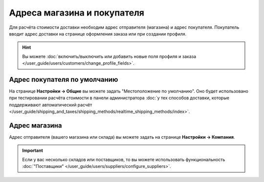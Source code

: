 ****************************
Адреса магазина и покупателя
****************************

Для расчёта стоимости доставки необходим адрес отправителя (магазина) и адрес покупателя. Покупатель вводит адрес доставки на странице оформления заказа или при создании профиля.

.. hint::

    Вы можете :doc:`включить/выключить или добавить новые поля профиля и заказа </user_guide/users/customers/change_profile_fields>`.

=============================
Адрес покупателя по умолчанию
=============================

На странице **Настройки → Общие** вы можете задать "Местоположение по умолчанию". Оно будет использовано при тестировании расчёта стоимости в панели администратора :doc:`у тех способов доставки, которые поддерживают автоматический расчёт </user_guide/shipping_and_taxes/shipping_methods/realtime_shipping_methods/index>`.

.. fancybox:: img/shippings_027.png
    :alt: Страница "Настройки → Общие" в CS-Cart.

.. fancybox:: img/shippings_026.png
    :alt: Стандартный адрес покупателя в разделе "Местоположение по умолчанию".

==============
Адрес магазина
==============

Адрес отправителя (вашего магазина или склада) вы можете задать на странице **Настройки → Компания**. 

.. important::

    Если у вас несколько складов или поставщиков, то вы можете использовать функциональность :doc:`"Поставщики" </user_guide/users/suppliers/configure_suppliers>`.

.. fancybox:: img/shippings_025.png
    :alt: Страница "Настройки → Компания" в CS-Cart.
